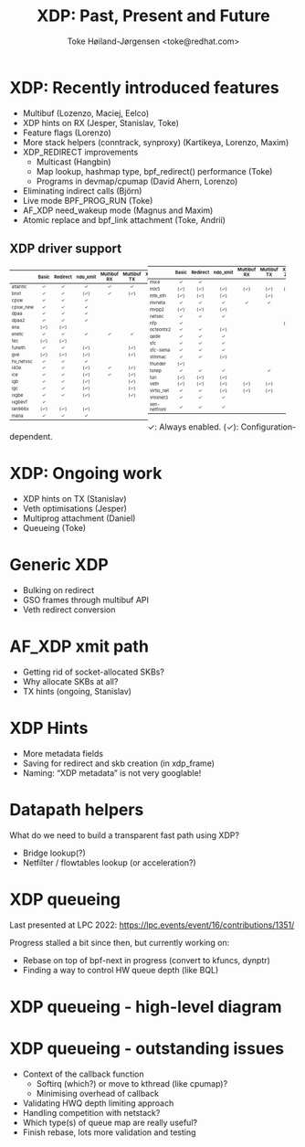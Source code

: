 # -*- fill-column: 79; -*-
#+TITLE: XDP: Past, Present and Future
#+AUTHOR: Toke Høiland-Jørgensen <toke@redhat.com>
#+EMAIL: toke@redhat.com
#+REVEAL_THEME: white
#+REVEAL_TRANS: linear
#+REVEAL_MARGIN: 0
#+REVEAL_ROOT: ../reveal.js
#+OPTIONS: reveal_center:t reveal_control:t reveal_history:nil
#+OPTIONS: reveal_width:1600 reveal_height:900
#+OPTIONS: ^:nil tags:nil toc:nil num:nil ':t

* For conference: NetDevconf 0x17 2023                             :noexport:

This presentation is for the XDP workshop at the kernel networking in
October 2023.

* Outline / ideas                                                  :noexport:

** Outstanding XDP issues
- Queueing
- Multiprog attachment in kernel
- Hints coverage
  - More hints
  - Metadata in xdp_frame
  - Naming
- veth perf
- Multibuf coverage
- Generic XDP
  - Bulking
  - GSO frames
- AF_XDP xmit path
  - Socket-allocated skbs
  - Why skbs at all?
- Netfilter acceleration

* XDP: Recently introduced features                                  :export:

- Multibuf (Lozenzo, Maciej, Eelco)
- XDP hints on RX (Jesper, Stanislav, Toke)
- Feature flags (Lorenzo)
- More stack helpers (conntrack, synproxy) (Kartikeya, Lorenzo, Maxim)
- XDP_REDIRECT improvements
  - Multicast (Hangbin)
  - Map lookup, hashmap type, bpf_redirect() performance (Toke)
  - Programs in devmap/cpumap (David Ahern, Lorenzo)
- Eliminating indirect calls (Björn)
- Live mode BPF_PROG_RUN (Toke)
- AF_XDP need_wakeup mode (Magnus and Maxim)
- Atomic replace and bpf_link attachment (Toke, Andrii)

** XDP driver support

#+ATTR_html: :class compact-table :style font-size: 55%; width: 48%; float: left;
|           |  <c>  |   <c>    |   <c>    |     <c>     |     <c>     |  <c>   |    <c>     |
|           | Basic | Redirect | ndo_xmit | Multibuf RX | Multibuf TX | XSK ZC | HW offload |
|-----------+-------+----------+----------+-------------+-------------+--------+------------|
| atlantic  |   ✓   |    ✓     |    ✓     |      ✓      |      ✓      |        |            |
| bnxt      |   ✓   |    ✓     |   (✓)    |      ✓      |     (✓)     |        |            |
| cpsw      |   ✓   |    ✓     |    ✓     |             |             |        |            |
| cpsw_new  |   ✓   |    ✓     |    ✓     |             |             |        |            |
| dpaa      |   ✓   |    ✓     |    ✓     |             |             |        |            |
| dpaa2     |   ✓   |    ✓     |    ✓     |             |             |   ✓    |            |
| ena       |  (✓)  |   (✓)    |          |             |             |        |            |
| enetc     |   ✓   |    ✓     |    ✓     |      ✓      |      ✓      |        |            |
| fec       |  (✓)  |   (✓)    |          |             |             |        |            |
| funeth    |   ✓   |    ✓     |   (✓)    |             |     (✓)     |        |            |
| gve       |  (✓)  |   (✓)    |   (✓)    |             |     (✓)     |        |            |
| hv_netvsc |   ✓   |    ✓     |    ✓     |             |             |        |            |
| i40e      |   ✓   |    ✓     |   (✓)    |      ✓      |     (✓)     |   ✓    |            |
| ice       |   ✓   |    ✓     |   (✓)    |      ✓      |     (✓)     |   ✓    |            |
| igb       |   ✓   |    ✓     |   (✓)    |             |     (✓)     |        |            |
| igc       |   ✓   |    ✓     |   (✓)    |             |     (✓)     |   ✓    |            |
| ixgbe     |   ✓   |    ✓     |   (✓)    |             |     (✓)     |   ✓    |            |
| ixgbevf   |   ✓   |          |          |             |             |        |            |
| lan966x   |  (✓)  |   (✓)    |   (✓)    |             |             |        |            |
| mana      |   ✓   |    ✓     |    ✓     |             |             |        |            |


#+ATTR_html: :class compact-table :style font-size: 55%; width: 48%;
|              |  <c>  |   <c>    |   <c>    |     <c>     |     <c>     |  <c>   |    <c>     |
|              | Basic | Redirect | ndo_xmit | Multibuf RX | Multibuf TX | XSK ZC | HW offload |
|--------------+-------+----------+----------+-------------+-------------+--------+------------|
| mlx4         |   ✓   |    ✓     |          |             |             |        |            |
| mlx5         |  (✓)  |   (✓)    |   (✓)    |     (✓)     |     (✓)     |  (✓)   |            |
| mtk_eth      |  (✓)  |   (✓)    |   (✓)    |             |     (✓)     |        |            |
| mvneta       |   ✓   |    ✓     |    ✓     |      ✓      |      ✓      |        |            |
| mvpp2        |  (✓)  |   (✓)    |   (✓)    |             |             |        |            |
| netsec       |   ✓   |    ✓     |    ✓     |             |             |        |            |
| nfp          |   ✓   |          |          |             |             |  (✓)   |    (✓)     |
| octeontx2    |   ✓   |    ✓     |   (✓)    |             |             |        |            |
| qede         |   ✓   |    ✓     |    ✓     |             |             |        |            |
| sfc          |   ✓   |    ✓     |    ✓     |             |             |        |            |
| sfc-siena    |   ✓   |    ✓     |    ✓     |             |             |        |            |
| stmmac       |   ✓   |    ✓     |   (✓)    |             |             |   ✓    |            |
| thunder      |  (✓)  |          |          |             |             |        |            |
| tsnep        |   ✓   |    ✓     |    ✓     |             |      ✓      |   ✓    |            |
| tun          |  (✓)  |   (✓)    |   (✓)    |             |             |        |            |
| veth         |  (✓)  |   (✓)    |   (✓)    |     (✓)     |     (✓)     |        |            |
| virtio_net   |   ✓   |    ✓     |   (✓)    |     (✓)     |     (✓)     |        |            |
| vmxnet3      |   ✓   |    ✓     |    ✓     |             |             |        |            |
| xen-netfront |   ✓   |    ✓     |    ✓     |             |             |        |            |

#+ATTR_html: :style font-size: 65%;
✓: Always enabled. (✓): Configuration-dependent.

* XDP: Ongoing work                                                  :export:
- XDP hints on TX (Stanislav)
- Veth optimisations (Jesper)
- Multiprog attachment (Daniel)
- Queueing (Toke)

* Generic XDP                                                        :export:
- Bulking on redirect
- GSO frames through multibuf API
- Veth redirect conversion

* AF_XDP xmit path                                                   :export:
- Getting rid of socket-allocated SKBs?
- Why allocate SKBs at all?
- TX hints (ongoing, Stanislav)

* XDP Hints                                                          :export:
- More metadata fields
- Saving for redirect and skb creation (in xdp_frame)
- Naming: "XDP metadata" is not very googlable!

* Datapath helpers                                                   :export:

What do we need to build a transparent fast path using XDP?

- Bridge lookup(?)
- Netfilter / flowtables lookup (or acceleration?)

* XDP queueing                                                       :export:

Last presented at LPC 2022: https://lpc.events/event/16/contributions/1351/

Progress stalled a bit since then, but currently working on:
- Rebase on top of bpf-next in progress (convert to kfuncs, dynptr)
- Finding a way to control HW queue depth (like BQL)

* XDP queueing - high-level diagram                                  :export:

#+ATTR_HTML: :height 650px
[[file:xdp-queueing.svg]]

* XDP queueing - outstanding issues                                  :export:
- Context of the callback function
  - Softirq (which?) or move to kthread (like cpumap)?
  - Minimising overhead of callback
- Validating HWQ depth limiting approach
- Handling competition with netstack?
- Which type(s) of queue map are really useful?
- Finish rebase, lots more validation and testing


* Emacs end-tricks                                                 :noexport:

This section contains some emacs tricks, that e.g. remove the "Slide:" prefix
in the compiled version.

# Local Variables:
# org-re-reveal-title-slide: "<h1 class=\"title\">%t</h1> Toke Høiland-Jørgensen<br/>Red Hat"
# org-export-filter-headline-functions: ((lambda (contents backend info) (replace-regexp-in-string "Slide: " "" contents)))
# End:
